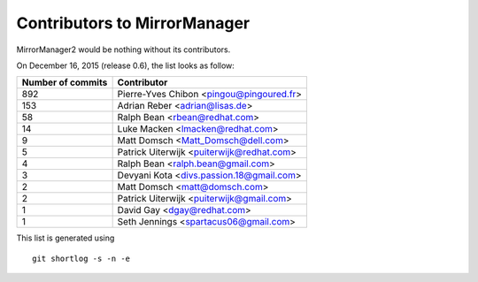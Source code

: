 Contributors to MirrorManager
=============================

MirrorManager2 would be nothing without its contributors.

On December 16, 2015 (release 0.6), the list looks as follow:

=================  ===========
Number of commits  Contributor
=================  ===========
   892              Pierre-Yves Chibon <pingou@pingoured.fr>
   153              Adrian Reber <adrian@lisas.de>
    58              Ralph Bean <rbean@redhat.com>
    14              Luke Macken <lmacken@redhat.com>
     9              Matt Domsch <Matt_Domsch@dell.com>
     5              Patrick Uiterwijk <puiterwijk@redhat.com>
     4              Ralph Bean <ralph.bean@gmail.com>
     3              Devyani Kota <divs.passion.18@gmail.com>
     2              Matt Domsch <matt@domsch.com>
     2              Patrick Uiterwijk <puiterwijk@gmail.com>
     1              David Gay <dgay@redhat.com>
     1              Seth Jennings <spartacus06@gmail.com>
=================  ===========

This list is generated using

::

  git shortlog -s -n -e


